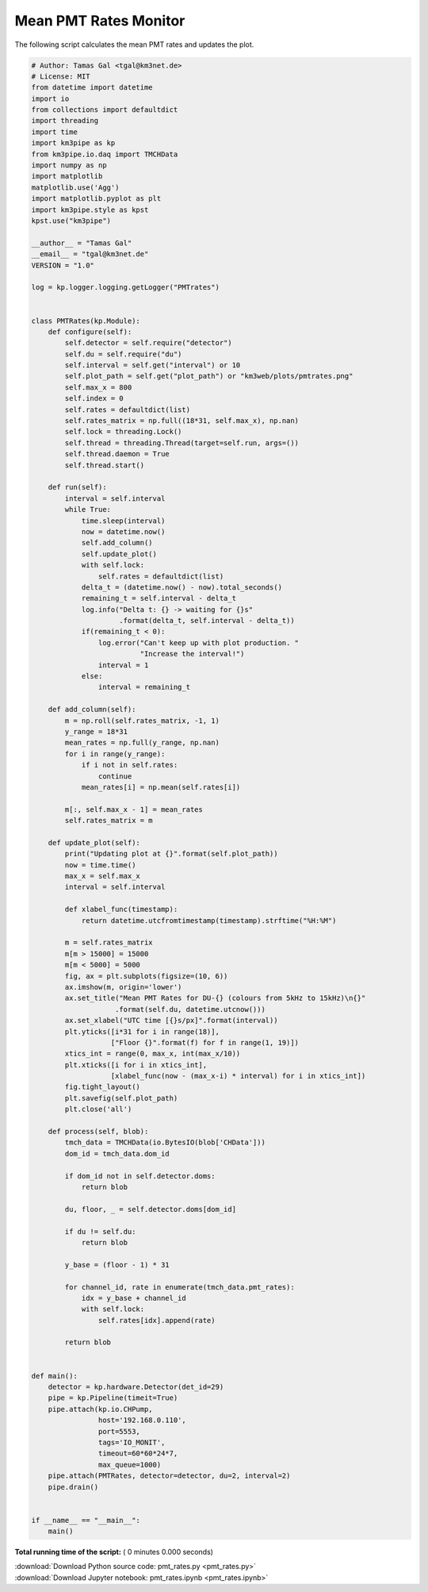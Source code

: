 

.. _sphx_glr_auto_examples_monitoring_pmt_rates.py:


======================
Mean PMT Rates Monitor
======================

The following script calculates the mean PMT rates and updates the plot.




.. code-block:: python

    # Author: Tamas Gal <tgal@km3net.de>
    # License: MIT
    from datetime import datetime
    import io
    from collections import defaultdict
    import threading
    import time
    import km3pipe as kp
    from km3pipe.io.daq import TMCHData
    import numpy as np
    import matplotlib
    matplotlib.use('Agg')
    import matplotlib.pyplot as plt
    import km3pipe.style as kpst
    kpst.use("km3pipe")

    __author__ = "Tamas Gal"
    __email__ = "tgal@km3net.de"
    VERSION = "1.0"

    log = kp.logger.logging.getLogger("PMTrates")


    class PMTRates(kp.Module):
        def configure(self):
            self.detector = self.require("detector")
            self.du = self.require("du")
            self.interval = self.get("interval") or 10
            self.plot_path = self.get("plot_path") or "km3web/plots/pmtrates.png"
            self.max_x = 800
            self.index = 0
            self.rates = defaultdict(list)
            self.rates_matrix = np.full((18*31, self.max_x), np.nan)
            self.lock = threading.Lock()
            self.thread = threading.Thread(target=self.run, args=())
            self.thread.daemon = True
            self.thread.start()

        def run(self):
            interval = self.interval
            while True:
                time.sleep(interval)
                now = datetime.now()
                self.add_column()
                self.update_plot()
                with self.lock:
                    self.rates = defaultdict(list)
                delta_t = (datetime.now() - now).total_seconds()
                remaining_t = self.interval - delta_t
                log.info("Delta t: {} -> waiting for {}s"
                         .format(delta_t, self.interval - delta_t))
                if(remaining_t < 0):
                    log.error("Can't keep up with plot production. "
                              "Increase the interval!")
                    interval = 1
                else:
                    interval = remaining_t

        def add_column(self):
            m = np.roll(self.rates_matrix, -1, 1)
            y_range = 18*31
            mean_rates = np.full(y_range, np.nan)
            for i in range(y_range):
                if i not in self.rates:
                    continue
                mean_rates[i] = np.mean(self.rates[i])

            m[:, self.max_x - 1] = mean_rates
            self.rates_matrix = m

        def update_plot(self):
            print("Updating plot at {}".format(self.plot_path))
            now = time.time()
            max_x = self.max_x
            interval = self.interval

            def xlabel_func(timestamp):
                return datetime.utcfromtimestamp(timestamp).strftime("%H:%M")

            m = self.rates_matrix
            m[m > 15000] = 15000
            m[m < 5000] = 5000
            fig, ax = plt.subplots(figsize=(10, 6))
            ax.imshow(m, origin='lower')
            ax.set_title("Mean PMT Rates for DU-{} (colours from 5kHz to 15kHz)\n{}"
                        .format(self.du, datetime.utcnow()))
            ax.set_xlabel("UTC time [{}s/px]".format(interval))
            plt.yticks([i*31 for i in range(18)],
                       ["Floor {}".format(f) for f in range(1, 19)])
            xtics_int = range(0, max_x, int(max_x/10))
            plt.xticks([i for i in xtics_int],
                       [xlabel_func(now - (max_x-i) * interval) for i in xtics_int])
            fig.tight_layout()
            plt.savefig(self.plot_path)
            plt.close('all')

        def process(self, blob):
            tmch_data = TMCHData(io.BytesIO(blob['CHData']))
            dom_id = tmch_data.dom_id

            if dom_id not in self.detector.doms:
                return blob

            du, floor, _ = self.detector.doms[dom_id]

            if du != self.du:
                return blob

            y_base = (floor - 1) * 31

            for channel_id, rate in enumerate(tmch_data.pmt_rates):
                idx = y_base + channel_id
                with self.lock:
                    self.rates[idx].append(rate)

            return blob


    def main():
        detector = kp.hardware.Detector(det_id=29)
        pipe = kp.Pipeline(timeit=True)
        pipe.attach(kp.io.CHPump,
                    host='192.168.0.110',
                    port=5553,
                    tags='IO_MONIT',
                    timeout=60*60*24*7,
                    max_queue=1000)
        pipe.attach(PMTRates, detector=detector, du=2, interval=2)
        pipe.drain()


    if __name__ == "__main__":
        main()

**Total running time of the script:** ( 0 minutes  0.000 seconds)



.. container:: sphx-glr-footer


  .. container:: sphx-glr-download

     :download:`Download Python source code: pmt_rates.py <pmt_rates.py>`



  .. container:: sphx-glr-download

     :download:`Download Jupyter notebook: pmt_rates.ipynb <pmt_rates.ipynb>`

.. rst-class:: sphx-glr-signature

    `Generated by Sphinx-Gallery <http://sphinx-gallery.readthedocs.io>`_
